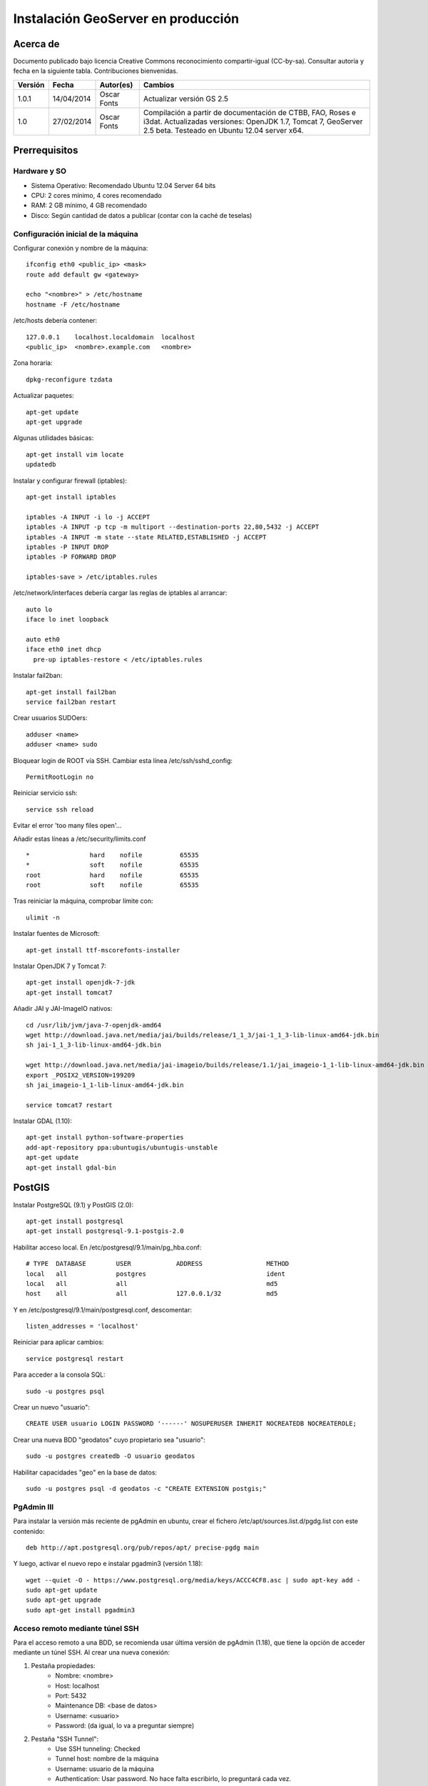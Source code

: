 ===================================
Instalación GeoServer en producción
===================================


Acerca de
=========

Documento publicado bajo licencia Creative Commons reconocimiento compartir-igual (CC-by-sa). Consultar autoría y fecha en la siguiente tabla. Contribuciones bienvenidas.

======= ========== ============== ==========================================
Versión Fecha      Autor(es)      Cambios
======= ========== ============== ==========================================
1.0.1   14/04/2014 Oscar Fonts    Actualizar versión GS 2.5
1.0     27/02/2014 Oscar Fonts    Compilación a partir de documentación de
                                  CTBB, FAO, Roses e i3dat.
                                  Actualizadas versiones: OpenJDK 1.7,
                                  Tomcat 7, GeoServer 2.5 beta.
                                  Testeado en Ubuntu 12.04 server x64.
======= ========== ============== ==========================================


Prerrequisitos
==============

Hardware y SO
-------------

* Sistema Operativo: Recomendado Ubuntu 12.04 Server 64 bits
* CPU: 2 cores mínimo, 4 cores recomendado
* RAM: 2 GB mínimo, 4 GB recomendado
* Disco: Según cantidad de datos a publicar (contar con la caché de teselas)


Configuración inicial de la máquina
-----------------------------------

Configurar conexión y nombre de la máquina::

	ifconfig eth0 <public_ip> <mask>
	route add default gw <gateway>

	echo "<nombre>" > /etc/hostname
	hostname -F /etc/hostname

/etc/hosts debería contener::

	127.0.0.1    localhost.localdomain  localhost
	<public_ip>  <nombre>.example.com   <nombre>

Zona horaria::

	dpkg-reconfigure tzdata

Actualizar paquetes::

	apt-get update
	apt-get upgrade

Algunas utilidades básicas::

	apt-get install vim locate
	updatedb


Instalar y configurar firewall (iptables)::

	apt-get install iptables

	iptables -A INPUT -i lo -j ACCEPT
	iptables -A INPUT -p tcp -m multiport --destination-ports 22,80,5432 -j ACCEPT
	iptables -A INPUT -m state --state RELATED,ESTABLISHED -j ACCEPT
	iptables -P INPUT DROP
	iptables -P FORWARD DROP

	iptables-save > /etc/iptables.rules

/etc/network/interfaces debería cargar las reglas de iptables al arrancar::

	auto lo
	iface lo inet loopback

	auto eth0
	iface eth0 inet dhcp
	  pre-up iptables-restore < /etc/iptables.rules


Instalar fail2ban::

	apt-get install fail2ban
	service fail2ban restart


Crear usuarios SUDOers::

	adduser <name>
	adduser <name> sudo


Bloquear login de ROOT vía SSH. Cambiar esta línea /etc/ssh/sshd_config::

	PermitRootLogin no

Reiniciar servicio ssh::

	service ssh reload

Evitar el error 'too many files open'...

Añadir estas líneas a /etc/security/limits.conf ::

    *                hard    nofile          65535
    *                soft    nofile          65535
    root             hard    nofile          65535
    root             soft    nofile          65535


Tras reiniciar la máquina, comprobar límite con::

	ulimit -n


Instalar fuentes de Microsoft::

	apt-get install ttf-mscorefonts-installer

Instalar OpenJDK 7 y Tomcat 7::

	apt-get install openjdk-7-jdk
	apt-get install tomcat7


Añadir JAI y JAI-ImageIO nativos::

	cd /usr/lib/jvm/java-7-openjdk-amd64
	wget http://download.java.net/media/jai/builds/release/1_1_3/jai-1_1_3-lib-linux-amd64-jdk.bin
	sh jai-1_1_3-lib-linux-amd64-jdk.bin

	wget http://download.java.net/media/jai-imageio/builds/release/1.1/jai_imageio-1_1-lib-linux-amd64-jdk.bin
	export _POSIX2_VERSION=199209
	sh jai_imageio-1_1-lib-linux-amd64-jdk.bin

	service tomcat7 restart


Instalar GDAL (1.10)::

	apt-get install python-software-properties
	add-apt-repository ppa:ubuntugis/ubuntugis-unstable
	apt-get update
	apt-get install gdal-bin


PostGIS
=======

Instalar PostgreSQL (9.1) y PostGIS (2.0)::

	apt-get install postgresql
	apt-get install postgresql-9.1-postgis-2.0


Habilitar acceso local. En /etc/postgresql/9.1/main/pg_hba.conf::

	# TYPE  DATABASE        USER            ADDRESS                 METHOD
	local   all             postgres                                ident
	local   all             all                                     md5
	host    all             all             127.0.0.1/32            md5

Y en /etc/postgresql/9.1/main/postgresql.conf, descomentar::

    listen_addresses = 'localhost'

Reiniciar para aplicar cambios::

	service postgresql restart

Para acceder a la consola SQL::

	sudo -u postgres psql


Crear un nuevo "usuario"::

	CREATE USER usuario LOGIN PASSWORD '------' NOSUPERUSER INHERIT NOCREATEDB NOCREATEROLE;


Crear una nueva BDD "geodatos" cuyo propietario sea "usuario"::

	sudo -u postgres createdb -O usuario geodatos


Habilitar capacidades "geo" en la base de datos::

	sudo -u postgres psql -d geodatos -c "CREATE EXTENSION postgis;"


PgAdmin III
-----------

Para instalar la versión más reciente de pgAdmin en ubuntu, crear el fichero /etc/apt/sources.list.d/pgdg.list con este contenido::

	deb http://apt.postgresql.org/pub/repos/apt/ precise-pgdg main

Y luego, activar el nuevo repo e instalar pgadmin3 (versión 1.18)::

	wget --quiet -O - https://www.postgresql.org/media/keys/ACCC4CF8.asc | sudo apt-key add -
	sudo apt-get update
	sudo apt-get upgrade
	sudo apt-get install pgadmin3


Acceso remoto mediante túnel SSH
--------------------------------

Para el acceso remoto a una BDD, se recomienda usar última versión de pgAdmin (1.18), que tiene la opción de acceder mediante un túnel SSH. Al crear una nueva conexión:

1. Pestaña propiedades:
    * Nombre: <nombre>
    * Host: localhost
    * Port: 5432
    * Maintenance DB: <base de datos>
    * Username: <usuario>
    * Password: (da igual, lo va a preguntar siempre)

2. Pestaña "SSH Tunnel":
    * Use SSH tunneling: Checked
    * Tunnel host: nombre de la máquina
    * Username: usuario de la máquina
    * Authentication: Usar password. No hace falta escribirlo, lo preguntará cada vez.


Acceso remoto abriendo puerto
-----------------------------

En caso de tener que abrir directamente un puerto (opción menos segura):

  1. En /etc/postgresql/9.1/main/postgresql.conf::

       listen_addresses = '*' # O mejor, una lista de IPs, si son fijas.

  2. En /etc/postgresql/9.1/main/pg_hba.conf, añadir una línea específica de acceso para una combinación de IP, BDD y usuario determinados (a ser posible, no usar comodines o "all" para el acceso remoto).


Configuración de SSL (https) en tomcat 7
========================================

1. Autogenerar certificado (para pruebas; usar certificado real en producción)::

	cd /var/lib/tomcat7
	keytool -genkey -alias admin -keypass adminpass -keystore certificate.bin -storepass adminpass
	chown tomcat7:tomcat7 certificate.bin

2. Añadir (descomentar) el conector SSL en /var/lib/tomcat7/conf/server.xml, asignarle el puerto 443, y redirigir el servicio HTTP de 8080 al puerto 443::

    <Connector port="8080" protocol="HTTP/1.1"
        connectionTimeout="20000"
        URIEncoding="UTF-8"
        redirectPort="443" />

    <Connector port="443" protocol="HTTP/1.1" SSLEnabled="true"
        maxThreads="150" scheme="https" secure="true"
        clientAuth="false" sslProtocol="TLS"
        keystoreFile="certificate.bin" keystorePass="adminpass" />

3. Permitir a Tomcat usar puertos estándard, por debajo de 1024. Editar /etc/default/tomcat7 y editar la directiva AUTHBIND::

	AUTHBIND=yes

4. Forzar el uso de SSL para todas las aplicaciones, inhabilitando el puerto 8080 convencional. Añadir este contenido a /var/lib/tomcat7/conf/web.xml::

    <security-constraint>
        <web-resource-collection>
            <web-resource-name>Protected Context</web-resource-name>
            <url-pattern>/*</url-pattern>
        </web-resource-collection>
        <user-data-constraint>
            <transport-guarantee>CONFIDENTIAL</transport-guarantee>
        </user-data-constraint>
    </security-constraint>

5. Reiniciar tomcat::
	
	service tomcat7 restart


GeoServer
=========

Instalación base
----------------

GeoServer 2.5 (o "latest stable")::

	cd /var/lib/tomcat7/webapps/
	wget http://sourceforge.net/projects/geoserver/files/GeoServer/2.5/geoserver-2.5-war.zip
	apt-get install unzip
	unzip geoserver-2.5-war.zip
	rm -rf target/ *.txt geoserver-2.5-war.zip


Entorno JVM
-----------

Mover el GEOSERVER_DATA_DIR fuera de los binarios::

	mv /var/lib/tomcat7/webapps/geoserver/data /var/lib/geoserver_data
	mkdir /var/lib/geowebcache_data
	chown tomcat7:tomcat7 /var/lib/geowebcache_data


Editar el fichero /etc/default/tomcat7 y añadir al final las rutas a Java, los datos, la caché, y parámetros de optimización::

	JAVA_HOME=/usr/lib/jvm/java-7-openjdk-amd64

	GEOSERVER_DATA_DIR=/var/lib/geoserver_data
	GEOWEBCACHE_CACHE_DIR=/TileCache

	JAVA_OPTS="-server -Djava.awt.headless=true -Xms1560m -Xmx1560m -XX:PermSize=384m -XX:MaxPermSize=512m -XX:+UseConcMarkSweepGC -XX:NewSize=48m -DGEOSERVER_DATA_DIR=$GEOSERVER_DATA_DIR -DGEOWEBCACHE_CACHE_DIR=$GEOWEBCACHE_CACHE_DIR"

Reiniciar tomcat::

	service tomcat7 restart


Comprobación entorno
....................

Entrar a::

	http://<maquina>:8080/geoserver/web/

En "server status", combrobar que:
  * El Data directory apunta a /var/lib/geoserver_data
  * La JVM es la instalada (OpenJDK 1.7 64 bits)
  * Native JAI y Native JAI ImageIO están a "true"


Seguridad
---------

Seguir las notificaciones de seguridad que aparecen en la página principal de GeoServer:

  * Cambiar password de "admin".
  * Cambiar el master password.



Configuración Web
-----------------

Bajo "About & Status":

* Editar la información de contacto. Esto aparecerá en los servicios WMS públicos: dejar a "Claudius Ptolomaeus" es indecente.

Bajo "Data":

* Borrar todos los espacios de trabajo (workspaces) existentes.
* Borrar todos los estilos existentes (dirá que hay 4 que no los puede borrar, esto es correcto).

Bajo "Services":

* WCS: Deshabilitar si no va a usarse.
* WFS: Cambiar el nivel de servicio a "Básico" (a menos que queramos permitir la edición remota de datos vectoriales).
* WMS: En "Limited SRS list", poner sólo las proyecciones que deseamos anunciar en nuestro servicio WMS. Esto reduce el tamaño del GetCapabilities. Por ejemplo: **23029, 23030, 23031, 25829, 25830, 25831, 4230, 4258, 4326, 3857, 900913**.

Bajo "Settings":

* Global: Cambiar el nivel de logging a PRODUCTION_LOGGING.

Bajo "Tile Caching":

* Caching Defaults: Activar los formatos "image/png8" para capas vectoriales, "image/jpeg" para capas ráster, y ambas para los grupos de capas.

* Disk Quota: Habilitar la cuota de disco. Tamaño máximo algo por debajo de la capacidad que tenga la unidad de Tile Caché.


Cambio de datum con malla NTv2
------------------------------

Descargar el fichero de malla de:

  https://github.com/oscarfonts/gt-datumshift/blob/master/icc-tests/src/test/resources/org/geotools/referencing/factory/gridshift/100800401.gsb?raw=true

Copiar el fichero de malla en user_projections::

  cp 100800401.gsb /var/lib/geoserver_data/user_projections/
  chown tomcat7:tomcat7 100800401.gsb

Forzar que se use también para la proyección Google Earth. Crear un fichero en user_projections llamado epsg_operations.properties, con el siguiente contenido::

  4230,4258=PARAM_MT["NTv2", PARAMETER["Latitude and longitude difference file", "100800401.gsb"]]
  4230,4326=PARAM_MT["NTv2", PARAMETER["Latitude and longitude difference file", "100800401.gsb"]]

Cambiar el owner::

  chown tomcat7:tomcat7 epsg_operations.properties

Reiniciar GeoServer::

  service tomcat7 restart

Comprobar que se utiliza la malla para reproyectar entre "EPSG:4230" y "EPSG:4258", y entre "EPSG:4230" y "EPSG:4326".

Esto se puede comprobar en la web de GeoServer, bajo "Demos" => Reprojection Console.


Añadir soporte para formatos ECW y SID
--------------------------------------

1. Instalar la extensión "GDAL" correspondiente a la versión de GeoServer: http://sourceforge.net/projects/geoserver/files/GeoServer%20Extensions/

::

	cd /var/lib/tomcat7/webapps/geoserver/WEB-INF/lib/
	wget http://sourceforge.net/projects/geoserver/files/GeoServer%20Extensions/2.5-beta/geoserver-2.5-beta-gdal-plugin.zip
	unzip geoserver-2.5-beta-gdal-plugin.zip
	rm *.txt *.TXT *.zip
	chown tomcat7:tomcat7 *.jar

2. Instalar las definiciones CRS (gdal_data)::

	cd /var/lib/geoserver_data
	mkdir gdal
	cd gdal
	wget http://demo.geo-solutions.it/share/github/imageio-ext/releases/1.1.X/1.1.8/gdal/gdal-data.zip
	unzip gdal-data.zip


3. Instalar las librerías nativas de GDAL::

	mkdir lib
	cd lib
	wget http://demo.geo-solutions.it/share/github/imageio-ext/releases/1.1.X/1.1.8/gdal/linux/gdal192-Ubuntu12-gcc4.6.3-x86_64.tar.gz
	tar -xvf gdal192-Ubuntu12-gcc4.6.3-x86_64.tar.gz

4. Añadir variables de entorno, a /etc/default/tomcat7::

	GDAL_DATA=$GEOSERVER_DATA_DIR/gdal/gdal-data
	LD_LIBRARY_PATH=$GEOSERVER_DATA_DIR/gdal/lib

5. Cambiar permisos y reiniciar tomcat::

	chown -R tomcat7:tomcat7 /var/lib/geoserver_data/
	service tomcat7 restart

Se listarán los nuevos formatos al crear un almacén de datos raster.

.. warning::
   Utilizar ECW en un servidor sin comprar una licencia a ERDAS es ilegal.

   Para usar el formato ECW en un servidor de mapas, es necesario leer y aceptar esto: http://demo.geo-solutions.it/share/github/imageio-ext/releases/1.1.X/1.1.7/native/gdal/linux/ECWEULA.txt


Extensiones Oficiales
---------------------

CSS. Simbolizar más fácil que con SLD::

	http://sourceforge.net/projects/geoserver/files/GeoServer%20Extensions/2.5-beta/geoserver-2.5-beta-css-plugin.zip

Importer. Crear capas de un conjunto de tablas PostGIS o de ficheros ráster sin tener que ir una a una::

	http://sourceforge.net/projects/geoserver/files/GeoServer%20Extensions/2.5-beta/geoserver-2.5-beta-importer-plugin.zip

Control Flow. Evita sobresaturar el servidor::

	http://sourceforge.net/projects/geoserver/files/GeoServer%20Extensions/2.5-beta/geoserver-2.5-beta-control-flow-plugin.zip

	http://docs.geoserver.org/latest/en/user/extensions/controlflow/index.html

LibJPEG Turbo. Acelera salida en JPEG::

	http://sourceforge.net/projects/libjpeg-turbo/files/1.3.0/libjpeg-turbo-official_1.3.0_amd64.deb

	dpkg -i libjpeg-turbo-official_1.3.0_amd64.deb

	Añadir /opt/libjpeg-turbo/lib64 a LD_LIBRARY_PATH en /etc/default/tomcat7.

	http://sourceforge.net/projects/geoserver/files/GeoServer%20Extensions/2.5-beta/geoserver-2.5-beta-libjpeg-turbo-plugin.zip


Extensiones "community"
-----------------------

Cómo compilarlas
................

No están mantenidas oficialmente, y no forman parte del "build" oficial. Hay que compilarlos desde las fuentes::

	git clone git@github.com:geoserver/geoserver.git
	cd geoserver
	# git tag -l
	git checkout -b tags/2.5-beta
	cd src/community
	mvn clean install -PcommunityRelease,proxy -DskipTests
	mvn assembly:single
	# Proxy jar generated in: proxy/target/gs-proxy-2.5-beta.jar
	# Printing extension generated in: target/release/geoserver-2.5-beta-printing-plugin.zip


Cómo instalarlas
................

Proxy: wget en WEB-INF/lib::

	https://dl.dropboxusercontent.com/u/2368219/geoserver/gs-proxy-2.5-beta.jar

Printing: wget y unzip en WEB-INF/lib::

	https://dl.dropboxusercontent.com/u/2368219/geoserver/geoserver-2.1-printing-plugin-parxejat.zip


Cómo configurarlas
..................

Ejemplo de configuración para la extensión de printing (copiar en /var/lib/geoserver_data/printing/):

https://dl.dropboxusercontent.com/u/2368219/geoserver/config.yaml



Esquemas de teselado
--------------------

Aumentar resolución para EPSG:4326
...................................

Si se quiere mayor resolución en los KML superoverlays autogenerados por el servicio GWC, hay que sobreescribir la definición del gridset "EPSG:4326" editando directamente el fichero en disco. En este caso, añadiremos los niveles 23, 24 y 25, que aumentan la resolución máxima en un orden de magnitud. Localizar el fichero $GEOWEBCACHE_CACHE_DIR/geowebcache.xml, y añadir el siguiente gridset::

	<gridSet>
      <name>EPSG:4326</name>
      <description>A default WGS84 tile matrix set where the first zoom level covers the world with two tiles on the horizonal axis and one tile over the vertical axis and each subsequent zoom level is calculated by half the resolution of its previous one.</description>
      <srs>
        <number>4326</number>
      </srs>
      <extent>
        <coords>
          <double>-180.0</double>
          <double>-90.0</double>
          <double>180.0</double>
          <double>90.0</double>
        </coords>
      </extent>
      <alignTopLeft>false</alignTopLeft>
      <resolutions>
        <double>0.703125</double>
        <double>0.3515625</double>
        <double>0.17578125</double>
        <double>0.087890625</double>
        <double>0.0439453125</double>
        <double>0.02197265625</double>
        <double>0.010986328125</double>
        <double>0.0054931640625</double>
        <double>0.00274658203125</double>
        <double>0.001373291015625</double>
        <double>6.866455078125E-4</double>
        <double>3.433227539062E-4</double>
        <double>1.716613769531E-4</double>
        <double>8.58306884766E-5</double>
        <double>4.29153442383E-5</double>
        <double>2.14576721191E-5</double>
        <double>1.07288360596E-5</double>
        <double>5.3644180298E-6</double>
        <double>2.6822090149E-6</double>
        <double>1.3411045074E-6</double>
        <double>6.705522537E-7</double>
        <double>3.352761269E-7</double>
        <double>1.676380634E-7</double>
        <double>8.38190317E-8</double>
        <double>4.19095159E-8</double>
      </resolutions>
      <metersPerUnit>111319.49079327358</metersPerUnit>
      <pixelSize>2.8E-4</pixelSize>
      <scaleNames>
        <string>EPSG:4326:0</string>
        <string>EPSG:4326:1</string>
        <string>EPSG:4326:2</string>
        <string>EPSG:4326:3</string>
        <string>EPSG:4326:4</string>
        <string>EPSG:4326:5</string>
        <string>EPSG:4326:6</string>
        <string>EPSG:4326:7</string>
        <string>EPSG:4326:8</string>
        <string>EPSG:4326:9</string>
        <string>EPSG:4326:10</string>
        <string>EPSG:4326:11</string>
        <string>EPSG:4326:12</string>
        <string>EPSG:4326:13</string>
        <string>EPSG:4326:14</string>
        <string>EPSG:4326:15</string>
        <string>EPSG:4326:16</string>
        <string>EPSG:4326:17</string>
        <string>EPSG:4326:18</string>
        <string>EPSG:4326:19</string>
        <string>EPSG:4326:20</string>
        <string>EPSG:4326:21</string>
        <string>EPSG:4326:22</string>
        <string>EPSG:4326:23</string>
        <string>EPSG:4326:24</string>
      </scaleNames>
      <tileHeight>256</tileHeight>
      <tileWidth>256</tileWidth>
      <yCoordinateFirst>false</yCoordinateFirst>
    </gridSet>


Teselado del ICC
................

La Tile Caché del ICC sigue un esquema de teselado particular, distinto al utilizado habitualmente por la mayoría de aplicaciones de web mapping. Por tanto, debe definirse en GeoServer este esquema particular de teselado:

* Sistema de coordenadas: EPSG:23031
* Límites:

   * Min X:  258000
   * Min Y: 4485000
   * Máx X:  536000
   * Máx Y: 4752000

* Ancho y alto tesela: 256 x 256 px.


.. image:: img/icc_gridset.png
   :width: 70%
   :align: center


Matriz de teselas, defiida a partir de resolución en m/px:

===== ================ ======================
Nivel Tamaño del píxel Nombre
===== ================ ======================
0     1100             Catalunya en 1 tile
1     550              Catalunya en 2x2 tiles
2     275              Catalunya en 4x4 tiles
3     100              Escala 1:1 000 000
4     50               Escala 1:500 000
5     25               Escala 1:250 000
6     10               Escala 1:100 000
7     5                Escala 1:50 000
8     2                Escala 1:20 000
9     1                Escala 1:10 000
10    0.5              Escala 1:5 0000
11    0.25             Escala 1:2 500
12    0.1              Escala 1:1 000
===== ================ ======================


Migración de los datos
======================

PostGIS
-------

Exportar el archivo SQL. La opción --inserts es importante para la exportación. Si no, ejecuta comandos 'copy'::

	/usr/bin/pg_dump --inserts -h localhost -U user_castellbisbal -W gdb_castellbisbal > ctbb.dump

Restaurar el archivo ctbb.dump::

	> sudo -u user_castellbisbal psql
	\c gdb_castellbisbal
	\i ctbb.dump
	
Geoserver
---------

1- crear el workspace ctbb_portal

2- con la herramienta ImportData (extensión Importer), publicar las capas en ctbb_portal

3- la importación automática de estilos ha dado errores

	https://jira.codehaus.org/browse/GEOS-6107
	
por lo que se ha hecho manualmente copiando SLD

4- copiar directorio /graphics en /styles y cambiar permisos::

	sudo chown -R tomcat7. graphics/
	
5- copiar y pegar carpeta /templates y cambiar permisos::

	sudo chown -R tomcat7. templates/
	
	
Geoexplorer
-----------

1- crear /var/lib/geoexplorer_data

2- en Geoexplorer, cambiar GEOEXPLORER_DATA a /var/lib/geoexplorer_data en web.xml y app.proxy.geoserver=http://geoserver.fonts.cat/web/ en build.properties

3- crear archivo .war y subirlo a /var/lib/tomcat7/webapps::

	ant -Dgeoexplorer.data=profiles/ctbb-portal dist

